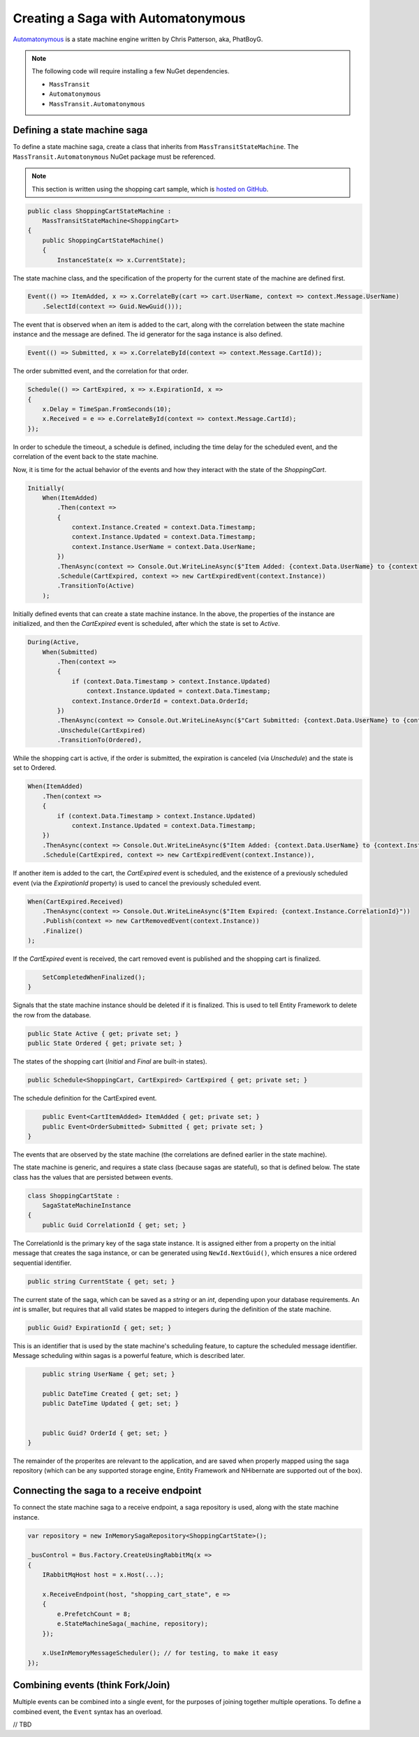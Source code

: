 Creating a Saga with Automatonymous
================================================

Automatonymous_ is a
state machine engine written by Chris Patterson, aka, PhatBoyG.

.. _Automatonymous: https://github.com/MassTransit/Automatonymous


.. note::

    The following code will require installing a few NuGet dependencies.

    * ``MassTransit``
    * ``Automatonymous``
    * ``MassTransit.Automatonymous``



Defining a state machine saga
-----------------------------

To define a state machine saga, create a class that inherits from ``MassTransitStateMachine``. The ``MassTransit.Automatonymous`` NuGet package
must be referenced.

.. note::

    This section is written using the shopping cart sample, which is `hosted on GitHub`_.

.. _hosted on GitHub: https://github.com/MassTransit/Sample-ShoppingWeb

.. sourcecode:: csharp

    public class ShoppingCartStateMachine :
        MassTransitStateMachine<ShoppingCart>
    {
        public ShoppingCartStateMachine()
        {
            InstanceState(x => x.CurrentState);

The state machine class, and the specification of the property for the current state of the machine are defined first.

.. sourcecode:: csharp

        Event(() => ItemAdded, x => x.CorrelateBy(cart => cart.UserName, context => context.Message.UserName)
            .SelectId(context => Guid.NewGuid()));

The event that is observed when an item is added to the cart, along with the correlation between the state machine instance and the message are defined. The id generator for the saga instance is also defined.

.. sourcecode:: csharp

        Event(() => Submitted, x => x.CorrelateById(context => context.Message.CartId));

The order submitted event, and the correlation for that order.

.. sourcecode:: csharp

        Schedule(() => CartExpired, x => x.ExpirationId, x =>
        {
            x.Delay = TimeSpan.FromSeconds(10);
            x.Received = e => e.CorrelateById(context => context.Message.CartId);
        });

In order to schedule the timeout, a schedule is defined, including the time delay for the scheduled event, and the correlation of the event back to the state machine.

Now, it is time for the actual behavior of the events and how they interact with the state of the *ShoppingCart*.

.. sourcecode:: csharp

        Initially(
            When(ItemAdded)
                .Then(context =>
                {
                    context.Instance.Created = context.Data.Timestamp;
                    context.Instance.Updated = context.Data.Timestamp;
                    context.Instance.UserName = context.Data.UserName;
                })
                .ThenAsync(context => Console.Out.WriteLineAsync($"Item Added: {context.Data.UserName} to {context.Instance.CorrelationId}"))
                .Schedule(CartExpired, context => new CartExpiredEvent(context.Instance))
                .TransitionTo(Active)
            );

Initially defined events that can create a state machine instance. In the above, the properties of the instance are initialized, and then the *CartExpired* event is scheduled, after which the state is set to *Active*.

.. sourcecode:: csharp

        During(Active,
            When(Submitted)
                .Then(context =>
                {
                    if (context.Data.Timestamp > context.Instance.Updated)
                        context.Instance.Updated = context.Data.Timestamp;
                    context.Instance.OrderId = context.Data.OrderId;
                })
                .ThenAsync(context => Console.Out.WriteLineAsync($"Cart Submitted: {context.Data.UserName} to {context.Instance.CorrelationId}"))
                .Unschedule(CartExpired)
                .TransitionTo(Ordered),

While the shopping cart is active, if the order is submitted, the expiration is canceled (via *Unschedule*) and the state is set to Ordered.

.. sourcecode:: csharp

            When(ItemAdded)
                .Then(context =>
                {
                    if (context.Data.Timestamp > context.Instance.Updated)
                        context.Instance.Updated = context.Data.Timestamp;
                })
                .ThenAsync(context => Console.Out.WriteLineAsync($"Item Added: {context.Data.UserName} to {context.Instance.CorrelationId}"))
                .Schedule(CartExpired, context => new CartExpiredEvent(context.Instance)),

If another item is added to the cart, the *CartExpired* event is scheduled, and the existence of a previously scheduled event (via the *ExpirationId* property) is used to cancel the previously scheduled event.

.. sourcecode:: csharp

            When(CartExpired.Received)
                .ThenAsync(context => Console.Out.WriteLineAsync($"Item Expired: {context.Instance.CorrelationId}"))
                .Publish(context => new CartRemovedEvent(context.Instance))
                .Finalize()
            );

If the *CartExpired* event is received, the cart removed event is published and the shopping cart is finalized.

.. sourcecode:: csharp

            SetCompletedWhenFinalized();
        }

Signals that the state machine instance should be deleted if it is finalized. This is used to tell Entity Framework to delete the row from the database.

.. sourcecode:: csharp

        public State Active { get; private set; }
        public State Ordered { get; private set; }

The states of the shopping cart (*Initial* and *Final* are built-in states).

.. sourcecode:: csharp

        public Schedule<ShoppingCart, CartExpired> CartExpired { get; private set; }

The schedule definition for the CartExpired event.

.. sourcecode:: csharp

        public Event<CartItemAdded> ItemAdded { get; private set; }
        public Event<OrderSubmitted> Submitted { get; private set; }
    }

The events that are observed by the state machine (the correlations are defined earlier in the state machine).

The state machine is generic, and requires a state class (because sagas are stateful), so that is defined below. The state class has the values
that are persisted between events.

.. sourcecode:: csharp

    class ShoppingCartState :
        SagaStateMachineInstance
    {
        public Guid CorrelationId { get; set; }

The CorrelationId is the primary key of the saga state instance. It is assigned either from a property on the initial message that creates
the saga instance, or can be generated using ``NewId.NextGuid()``, which ensures a nice ordered sequential identifier.

.. sourcecode:: csharp

        public string CurrentState { get; set; }

The current state of the saga, which can be saved as a *string* or an *int*, depending upon your database requirements. An *int* is smaller,
but requires that all valid states be mapped to integers during the definition of the state machine.

.. sourcecode:: csharp

        public Guid? ExpirationId { get; set; }

This is an identifier that is used by the state machine's scheduling feature, to capture the scheduled message identifier. Message scheduling within
sagas is a powerful feature, which is described later.

.. sourcecode:: csharp

        public string UserName { get; set; }

        public DateTime Created { get; set; }
        public DateTime Updated { get; set; }


        public Guid? OrderId { get; set; }
    }

The remainder of the properites are relevant to the application, and are saved when properly mapped using the saga repository (which can be any supported
storage engine, Entity Framework and NHibernate are supported out of the box).


Connecting the saga to a receive endpoint
-----------------------------------------

To connect the state machine saga to a receive endpoint, a saga repository is used, along with the state machine instance.

.. sourcecode:: csharp

    var repository = new InMemorySagaRepository<ShoppingCartState>();

    _busControl = Bus.Factory.CreateUsingRabbitMq(x =>
    {
        IRabbitMqHost host = x.Host(...);

        x.ReceiveEndpoint(host, "shopping_cart_state", e =>
        {
            e.PrefetchCount = 8;
            e.StateMachineSaga(_machine, repository);
        });

        x.UseInMemoryMessageScheduler(); // for testing, to make it easy
    });


Combining events (think Fork/Join)
----------------------------------

Multiple events can be combined into a single event, for the purposes of joining together multiple operations. To define a combined event, the ``Event``
syntax has an overload.

// TBD




